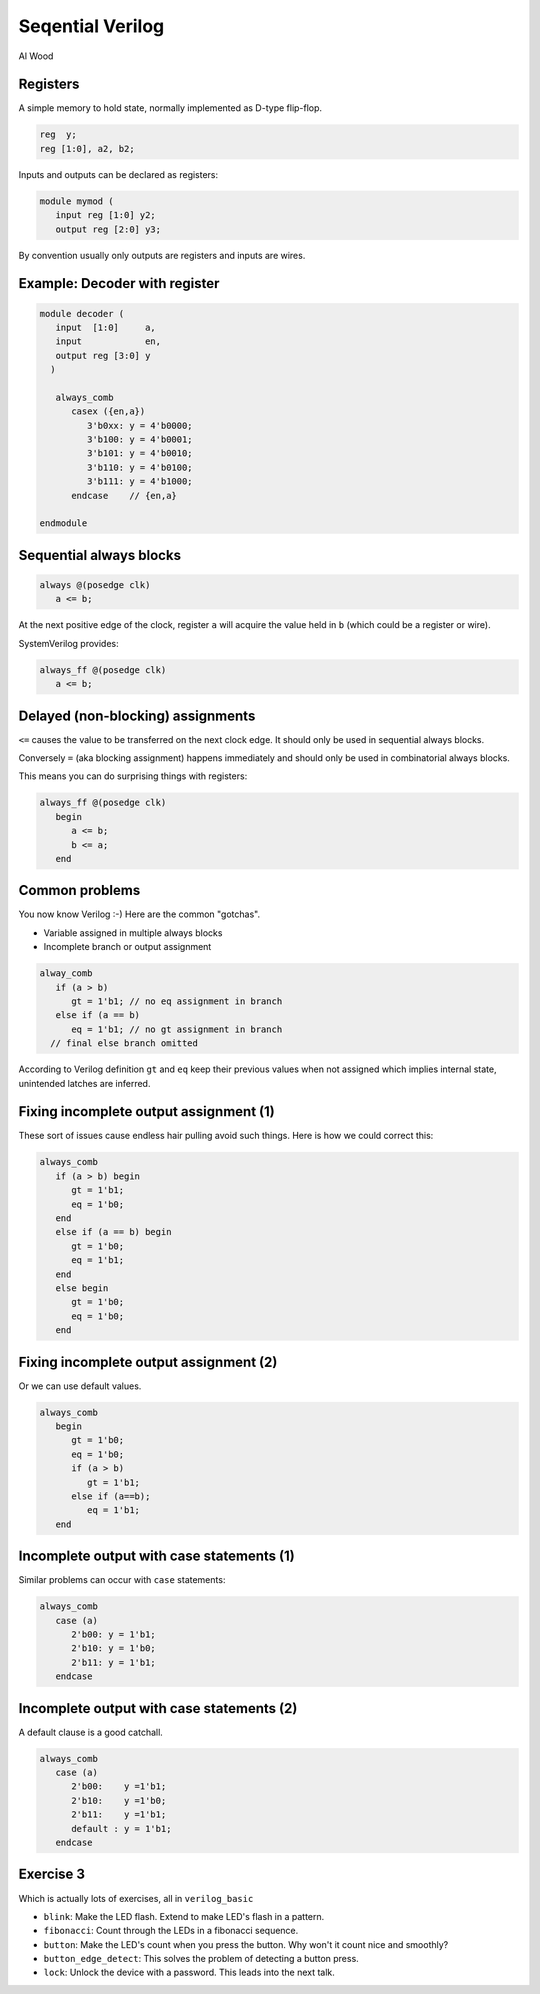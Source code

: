 
.. What's New in High-Performance Python? slides file, created by
   hieroglyph-quickstart on Sat Apr 30 21:13:03 2016.


Seqential Verilog
=================

| Al Wood

Registers
---------

A simple memory to hold state, normally implemented as D-type flip-flop.

.. code-block:: verilog

   reg  y;
   reg [1:0], a2, b2;

Inputs and outputs can be declared as registers:

.. code-block:: verilog

   module mymod (
      input reg [1:0] y2;
      output reg [2:0] y3;

By convention usually only outputs are registers and inputs are wires.

Example: Decoder with register
------------------------------

.. code-block:: verilog

   module decoder (
      input  [1:0]     a,
      input            en,
      output reg [3:0] y
     )

      always_comb
         casex ({en,a})
            3'b0xx: y = 4'b0000;
            3'b100: y = 4'b0001;
            3'b101: y = 4'b0010;
            3'b110: y = 4'b0100;
            3'b111: y = 4'b1000;
         endcase    // {en,a}

   endmodule

Sequential always blocks
------------------------

.. code-block:: verilog

   always @(posedge clk)
      a <= b;

At the next positive edge of the clock, register ``a`` will acquire the value
held in ``b`` (which could be a register or wire).

SystemVerilog provides:

.. code-block:: verilog

   always_ff @(posedge clk)
      a <= b;

Delayed (non-blocking) assignments
----------------------------------

``<=`` causes the value to be transferred on the next clock edge. It should
only be used in sequential always blocks.

Conversely ``=`` (aka blocking assignment) happens immediately and should only
be used in combinatorial always blocks.

This means you can do surprising things with registers:

.. code-block:: verilog

   always_ff @(posedge clk)
      begin
         a <= b;
         b <= a;
      end

Common problems
---------------

You now know Verilog :-)  Here are the common "gotchas".

* Variable assigned in multiple always blocks
* Incomplete branch or output assignment

.. code-block:: verilog

   alway_comb
      if (a > b)
         gt = 1'b1; // no eq assignment in branch
      else if (a == b)
         eq = 1'b1; // no gt assignment in branch
     // final else branch omitted

According to Verilog definition ``gt`` and ``eq`` keep their previous values when
not assigned which implies internal state, unintended latches are inferred.

Fixing incomplete output assignment (1)
---------------------------------------

These sort of issues cause endless hair pulling avoid such things. Here is how
we could correct this:

.. code-block:: verilog

   always_comb
      if (a > b) begin
         gt = 1'b1;
         eq = 1'b0;
      end
      else if (a == b) begin
         gt = 1'b0;
         eq = 1'b1;
      end
      else begin
         gt = 1'b0;
         eq = 1'b0;
      end

Fixing incomplete output assignment (2)
---------------------------------------

Or we can use default values.

.. code-block:: verilog

   always_comb
      begin
         gt = 1'b0;
         eq = 1'b0;
         if (a > b)
            gt = 1'b1;
         else if (a==b);
            eq = 1'b1;
      end

Incomplete output with case statements (1)
------------------------------------------

Similar problems can occur with ``case`` statements:

.. code-block:: verilog

   always_comb
      case (a)
         2'b00: y = 1'b1;
         2'b10: y = 1'b0;
         2'b11: y = 1'b1;
      endcase

Incomplete output with case statements (2)
------------------------------------------

A default clause is a good catchall.

.. code-block:: verilog

   always_comb
      case (a)
         2'b00:    y =1'b1;
         2'b10:    y =1'b0;
         2'b11:    y =1'b1;
         default : y = 1'b1;
      endcase

Exercise 3
----------

Which is actually lots of exercises, all in ``verilog_basic``

* ``blink``: Make the LED flash. Extend to make LED's flash in a pattern.

* ``fibonacci``: Count through the LEDs in a fibonacci sequence.

* ``button``: Make the LED's count when you press the button. Why won't it
  count nice and smoothly?

* ``button_edge_detect``: This solves the problem of detecting a button press.

* ``lock``: Unlock the device with a password. This leads into the next talk.

